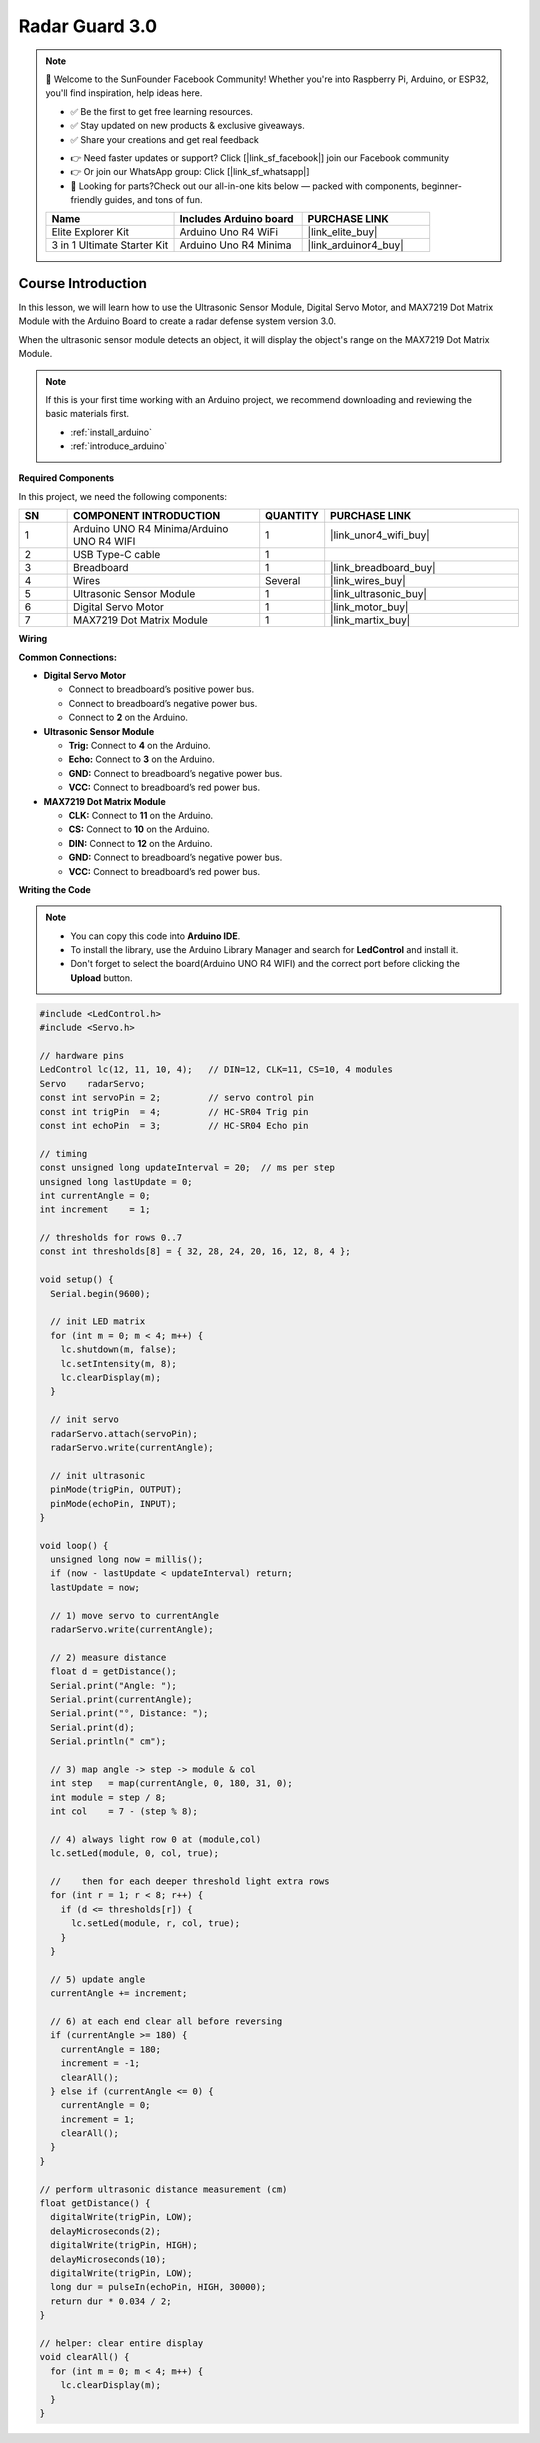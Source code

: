 .. _radar_guard3.0:

Radar Guard 3.0
==============================================================

.. note::
  
  🌟 Welcome to the SunFounder Facebook Community! Whether you're into Raspberry Pi, Arduino, or ESP32, you'll find inspiration, help ideas here.
   
  - ✅ Be the first to get free learning resources. 
   
  - ✅ Stay updated on new products & exclusive giveaways. 
   
  - ✅ Share your creations and get real feedback
   
  * 👉 Need faster updates or support? Click [|link_sf_facebook|] join our Facebook community 

  * 👉 Or join our WhatsApp group: Click [|link_sf_whatsapp|]
   
  * 🎁 Looking for parts?Check out our all-in-one kits below — packed with components, beginner-friendly guides, and tons of fun.
  
  .. list-table::
    :widths: 20 20 20
    :header-rows: 1

    *   - Name	
        - Includes Arduino board
        - PURCHASE LINK
    *   - Elite Explorer Kit	
        - Arduino Uno R4 WiFi
        - |link_elite_buy|
    *   - 3 in 1 Ultimate Starter Kit
        - Arduino Uno R4 Minima
        - |link_arduinor4_buy|

Course Introduction
------------------------

In this lesson, we will learn how to use the Ultrasonic Sensor Module, Digital Servo Motor, and MAX7219 Dot Matrix Module with the Arduino Board to create a radar defense system version 3.0.

When the ultrasonic sensor module detects an object, it will display the object's range on the MAX7219 Dot Matrix Module.

.. raw:: html
 
  <iframe width="700" height="394" src="https://www.youtube.com/embed/jA1AHHbWs_c?si=KMp7CX8b13NGUcLj" title="YouTube video player" frameborder="0" allow="accelerometer; autoplay; clipboard-write; encrypted-media; gyroscope; picture-in-picture; web-share" referrerpolicy="strict-origin-when-cross-origin" allowfullscreen></iframe>

.. note::

  If this is your first time working with an Arduino project, we recommend downloading and reviewing the basic materials first.
  
  * :ref:`install_arduino`
  * :ref:`introduce_arduino`

**Required Components**

In this project, we need the following components:

.. list-table::
    :widths: 5 20 5 20
    :header-rows: 1

    *   - SN
        - COMPONENT INTRODUCTION	
        - QUANTITY
        - PURCHASE LINK

    *   - 1
        - Arduino UNO R4 Minima/Arduino UNO R4 WIFI
        - 1
        - |link_unor4_wifi_buy|
    *   - 2
        - USB Type-C cable
        - 1
        - 
    *   - 3
        - Breadboard
        - 1
        - |link_breadboard_buy|
    *   - 4
        - Wires
        - Several
        - |link_wires_buy|
    *   - 5
        - Ultrasonic Sensor Module
        - 1
        - |link_ultrasonic_buy|
    *   - 6
        - Digital Servo Motor
        - 1
        - |link_motor_buy|
    *   - 7
        - MAX7219 Dot Matrix Module
        - 1
        - |link_martix_buy|

**Wiring**

.. image:: img/Radar_Guard_3.0_bb.png

**Common Connections:**

* **Digital Servo Motor**

  - Connect to breadboard’s positive power bus.
  - Connect to breadboard’s negative power bus.
  - Connect to **2** on the Arduino.

* **Ultrasonic Sensor Module**

  - **Trig:** Connect to **4** on the Arduino.
  - **Echo:** Connect to **3** on the Arduino.
  - **GND:** Connect to breadboard’s negative power bus.
  - **VCC:** Connect to breadboard’s red power bus.

* **MAX7219 Dot Matrix Module**

  - **CLK:** Connect to **11** on the Arduino.
  - **CS:** Connect to **10** on the Arduino.
  - **DIN:** Connect to **12** on the Arduino.
  - **GND:** Connect to breadboard’s negative power bus.
  - **VCC:** Connect to breadboard’s red power bus.

**Writing the Code**

.. note::

    * You can copy this code into **Arduino IDE**. 
    * To install the library, use the Arduino Library Manager and search for **LedControl** and install it.
    * Don't forget to select the board(Arduino UNO R4 WIFI) and the correct port before clicking the **Upload** button.

.. code-block:: arduino

      #include <LedControl.h>
      #include <Servo.h>

      // hardware pins
      LedControl lc(12, 11, 10, 4);   // DIN=12, CLK=11, CS=10, 4 modules
      Servo    radarServo;
      const int servoPin = 2;         // servo control pin
      const int trigPin  = 4;         // HC-SR04 Trig pin
      const int echoPin  = 3;         // HC-SR04 Echo pin

      // timing
      const unsigned long updateInterval = 20;  // ms per step
      unsigned long lastUpdate = 0;
      int currentAngle = 0;
      int increment    = 1;

      // thresholds for rows 0..7
      const int thresholds[8] = { 32, 28, 24, 20, 16, 12, 8, 4 };

      void setup() {
        Serial.begin(9600);

        // init LED matrix
        for (int m = 0; m < 4; m++) {
          lc.shutdown(m, false);
          lc.setIntensity(m, 8);
          lc.clearDisplay(m);
        }

        // init servo
        radarServo.attach(servoPin);
        radarServo.write(currentAngle);

        // init ultrasonic
        pinMode(trigPin, OUTPUT);
        pinMode(echoPin, INPUT);
      }

      void loop() {
        unsigned long now = millis();
        if (now - lastUpdate < updateInterval) return;
        lastUpdate = now;

        // 1) move servo to currentAngle
        radarServo.write(currentAngle);

        // 2) measure distance
        float d = getDistance();
        Serial.print("Angle: ");
        Serial.print(currentAngle);
        Serial.print("°, Distance: ");
        Serial.print(d);
        Serial.println(" cm");

        // 3) map angle -> step -> module & col
        int step   = map(currentAngle, 0, 180, 31, 0);
        int module = step / 8;
        int col    = 7 - (step % 8);

        // 4) always light row 0 at (module,col)
        lc.setLed(module, 0, col, true);

        //    then for each deeper threshold light extra rows
        for (int r = 1; r < 8; r++) {
          if (d <= thresholds[r]) {
            lc.setLed(module, r, col, true);
          }
        }

        // 5) update angle
        currentAngle += increment;

        // 6) at each end clear all before reversing
        if (currentAngle >= 180) {
          currentAngle = 180;
          increment = -1;
          clearAll();
        } else if (currentAngle <= 0) {
          currentAngle = 0;
          increment = 1;
          clearAll();
        }
      }

      // perform ultrasonic distance measurement (cm)
      float getDistance() {
        digitalWrite(trigPin, LOW);
        delayMicroseconds(2);
        digitalWrite(trigPin, HIGH);
        delayMicroseconds(10);
        digitalWrite(trigPin, LOW);
        long dur = pulseIn(echoPin, HIGH, 30000);
        return dur * 0.034 / 2;
      }

      // helper: clear entire display
      void clearAll() {
        for (int m = 0; m < 4; m++) {
          lc.clearDisplay(m);
        }
      }

